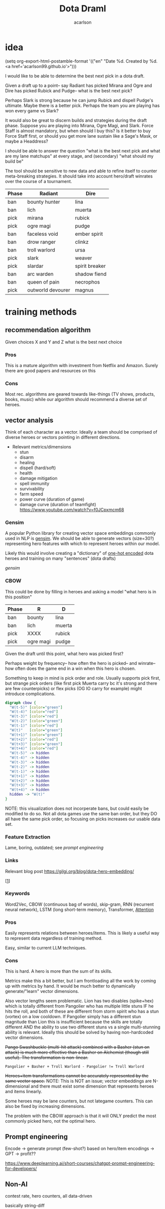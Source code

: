 #+TITLE: Dota Draml
#+AUTHOR: acarlson
#+HTML_DOCTYPE: html5
#+HTML_HEAD: <link rel="stylesheet" type="text/css" href="style.css" />
#+OPTIONS: html-postamble:"<p class='author'>Author: %a</p><p class='date'>Last Updated: %C</p><p class='creator'>Built with %c</p><p><a href='https://github.com/acarlson99'><img src='github.png'></a></p>"
#+EXPORT_FILE_NAME: index

* idea

(setq org-export-html-postamble-format '(("en" "Date %d. Created by %d. <a href='acarlson99.github.io'>")))

I would like to be able to determine the best next pick in a dota draft.

Given a draft up to a point-- say Radiant has picked Mirana and Ogre and Dire has picked Rubick and Pudge-- what is the best next pick?

Perhaps Slark is strong because he can jump Rubick and dispell Pudge's ultimate.  Maybe there is a better pick.  Perhaps the team you are playing has won every game vs Slark?

It would also be great to discern builds and strategies during the draft phase.  Suppose you are playing into Mirana, Ogre Magi, and Slark.  Force Staff is almost mandatory, but when should I buy this?  Is it better to buy Force Staff first, or should you get more lane sustain like a Sage's Mask, or maybe a Headdress?

I should be able to answer the question "what is the best next pick and what are my lane matchups" at every stage, and (secondary) "what should my build be"

The tool should be sensitive to new data and able to refine itself to counter meta-breaking strategies.  It should take into account hero/draft winrates over the course of a tournament.

[[https://i.imgur.com/iDZpxsX.png]]

| Phase | Radiant           | Dire           |
|-------+-------------------+----------------|
| ban   | bounty hunter     | lina           |
| ban   | lich              | muerta         |
| pick  | mirana            | rubick         |
| pick  | ogre magi         | pudge          |
| ban   | faceless void     | ember spirit   |
| ban   | drow ranger       | clinkz         |
| ban   | troll warlord     | ursa           |
| pick  | slark             | weaver         |
| pick  | slardar           | spirit breaker |
| ban   | arc warden        | shadow fiend   |
| ban   | queen of pain     | necrophos      |
| pick  | outworld devourer | magnus         |

* training methods

** recommendation algorithm

Given choices X and Y and Z what is the best next choice

*** Pros

This is a mature algorithm with investment from Netflix and Amazon.  Surely there are good papers and resources on this

*** Cons

Most rec. algorithms are geared towards like-things (TV shows, products, books, music) while our algorithm should recommend a diverse set of heroes.

** vector analysis

Think of each character as a vector.  Ideally a team should be comprised of diverse heroes or vectors pointing in different directions.

- Relevant metrics/dimensions
  - stun
  - disarm
  - healing
  - dispell (hard/soft)
  - health
  - damage mitigation
  - spell immunity
  - survivability
  - farm speed
  - power curve (duration of game)
  - damage curve (duration of teamfight) https://www.youtube.com/watch?v=f0JCpxmcm68

*** Gensim

A popular Python library for creating vector space embeddings commonly used in NLP is [[https://pypi.org/project/gensim/][gensim]].  We should be able to generate vectors (size=30?) representing hero features with which to represent heroes within our model.

Likely this would involve creating a "dictionary" of [[https://en.wikipedia.org/wiki/One-hot][one-hot encoded]] dota heroes and training on many "sentences" (dota drafts)

[[*{Software Framework for Topic Modelling with Large Corpora}][gensim]]

*** CBOW

This could be done by filling in heroes and asking a model "what hero is in this position"

| Phase | R         | D      |
|-------+-----------+--------|
| ban   | bounty    | lina   |
| ban   | lich      | muerta |
| pick  | XXXX      | rubick |
| pick  | ogre magi | pudge  |

Given the draft until this point, what hero was picked first?

Perhaps weight by frequency-- how often the hero is picked-- and winrate-- how often does the game end in a win when this hero is chosen.

Something to keep in mind is pick order and role.  Usually supports pick first, but strange pick orders (like first pick Muerta carry bc it's strong and there are few counterpicks) or flex picks (OG IO carry for example) might introduce complications.

#+BEGIN_SRC dot :file cbow.png :cmdline -Kdot -Tpng -Gsize=15
digraph cbow {
  "W(t-5)" [color="green"]
  "W(t-4)" [color="red"]
  "W(t-3)" [color="red"]
  "W(t-2)" [color="green"]
  "W(t-1)" [color="red"]
  "W(t)"   [color="green"]
  "W(t+1)" [color="green"]
  "W(t+2)" [color="red"]
  "W(t+3)" [color="green"]
  "W(t+4)" [color="red"]
  "W(t-5)" -> hidden
  "W(t-4)" -> hidden
  "W(t-3)" -> hidden
  "W(t-2)" -> hidden
  "W(t-1)" -> hidden
  "W(t+1)" -> hidden
  "W(t+2)" -> hidden
  "W(t+3)" -> hidden
  "W(t+4)" -> hidden
  hidden -> "W(t)"
}
#+END_SRC

#+RESULTS:
[[file:cbow.png]]

NOTE: this visualization does not incorperate bans, but could easily be modified to do so.  Not all dota games use the same ban order, but they DO all have the same pick order, so focusing on picks increases our usable data set.

*** Feature Extraction

Lame, boring, outdated; see [[*Prompt engineering][prompt engineering]]

*** Links

Relevant blog post https://gilgi.org/blog/dota-hero-embedding/

[[[#9776822][1]]]

*** Keywords

Word2Vec, CBOW (continuous bag of words), skip-gram, RNN (recurrent neural network), LSTM (long short-term memory), Transformer, [[#vaswani2017attention][Attention]]

*** Pros

Easily represents relations between heroes/items.  This is likely a useful way to represent data regardless of training method.

Easy, similar to current LLM techniques.

*** Cons

This is hard.  A hero is more than the sum of its skills.

Metrics make this a bit better, but I am frontloading all the work by coming up with metrics by hand.  It would be much better to dynamically generate/"learn" vector dimensions.

Also vector lengths seem problematic.  Lion has two disables (spike+hex) which is totally different from Pangolier who has multiple little stuns IF he hits the roll, and both of these are different from storm spirit who has a stun (vortex) on a low cooldown.  If Pangolier simply has a different stun magnitude than Lion this is insufficient because the skills are totally different AND the ability to use two different stuns vs a single multi-stunning ability is relevant.  Ideally this should be solved by having non-hardcoded vector dimensions.

+Pango Swashbuckle (multi-hit attack) combined with a Basher (stun on attack) is much more effective than a Basher on Alchemist (though still useful).  The transformation is non-linear.+

#+BEGIN_SRC text
Pangolier + Basher + Troll Warlord - Pangolier != Troll Warlord
#+END_SRC

+Heroes+item transformations cannot be accurately represented by the same vector space.+
NOTE: This is NOT an issue; vector embeddings are N-dimensional and there must exist some dimension that represents heroes and items linearly.

Some heroes may be lane counters, but not lategame counters.  This can also be fixed by increasing dimensions.

The problem with the CBOW approach is that it will ONLY predict the most commonly picked hero, not the optimal hero.

** Prompt engineering

Encode → generate prompt (few-shot?) based on hero/item encodings → GPT → profit??

https://www.deeplearning.ai/short-courses/chatgpt-prompt-engineering-for-developers/

** Non-AI

contest rate, hero counters, all data-driven

basically string-diff

* data tricks

** Negative sampling

This can be used to select 2-20[[[#9776822][1]]] heroes to use as a negative example to expand our data pool.  The smaller our data pool the more heroes we should select.


** multi-sampling games

Each game can be sampled multiple times (every ~5min) to gather data of many gamestates

- Inputs
  - radiant/dire picks/bans (24 total)
    - 2 bans each (alternating)
    - 1 radiant, 2 dire, 1 radiant pick
    - 3 bans each (alternating)
    - 1 dire, 2 radiant, 1 dire pick
    - 2 bans each (alternating)
    - 1,1 pick
  - game time
  - radiant/dire hero data
    - 5 heroes (per hero)
      - items
        - 6 items, 3 backpack, 1 tp slot, 1 neuteral item slot
      - KDA
      - track consumables bought (tango,mango,salve,blood grenade)
      - gold
      - level/XP
      - GPM/XPM (gold/XP per minute)
      - meta stats
        - disable duration
          - stun/silence/root
        - hero damage
        - tower damage
        - creep score/last hits

*** Pros

Generates lots of training data

*** Cons

This could bias long games

* API
** opendota

https://docs.opendota.com

https://api.opendota.com/api/

Can list pro players/matches

https://api.opendota.com/api/proMatches

https://api.opendota.com/api/proPlayers

Can query with custom SQL

https://api.opendota.com/api/explorer?sql=SELECT%20%2A%20FROM%20matches%20JOIN%20match_patch%20using%28match_id%29%20WHERE%20match_patch.patch%20%3D%20%277.33%27%20LIMIT%2010

** openAI

https://platform.openai.com/docs/models/overview

Create embeddings

https://platform.openai.com/docs/models/embeddings

https://openai.com/blog/new-and-improved-embedding-model

* model model

** predict draft

Inputs are hero pick/ban order.

Outputs are heroes assigned to their predicted roles.

#+BEGIN_SRC dot :file draftPredictor.png :cmdline -Kdot -Tpng -Gsize=15
digraph DraftPredictor {
  ban_1 -> hidden
  ban_2 -> hidden
  ban_3 -> hidden
  ban_4 -> hidden

  pick_5 -> hidden
  pick_6 -> hidden
  pick_7 -> hidden
  pick_8 -> hidden

  ban_9 -> hidden
  // ...
  pick_23 -> hidden
  pick_24 -> hidden

  // output layer should identify which heroes correspond to which roles
  // using hero ID is NOT acceptable here, should embed/vectorize heroes
  // hero ID 1 (abaddon) is very different from hero ID 2 (alchemist)
  hidden -> radiant_pos_1
  hidden -> dire_pos_1
  hidden -> radiant_pos_2
  hidden -> dire_pos_2
  hidden -> radiant_pos_3
  hidden -> dire_pos_3
  hidden -> radiant_pos_4
  hidden -> dire_pos_4
  hidden -> radiant_pos_5
  hidden -> dire_pos_5
}
#+END_SRC

#+RESULTS:
[[file:draftPredictor.png]]

** predict pick

Inputs are hero pick/ban order.

Outputs are percentages for each hero+position.  How good is axe pos 1 or batrider pos 2?

#+BEGIN_SRC dot :file nextPick.png :cmdline -Kdot -Tpng -Gsize=15
digraph BestNextPick {
  ban_1 -> hidden
  ban_2 -> hidden
  ban_3 -> hidden
  ban_4 -> hidden

  pick_5 -> hidden
  pick_6 -> hidden
  pick_7 -> hidden
  pick_8 -> hidden

  ban_9 -> hidden
  // ...
  pick_23 -> hidden
  pick_24 -> hidden

  // output layer should be a number from 0-1 representing how good it is as a pick
  hidden -> axe_pos_1
  hidden -> axe_pos_2
  // ...
  hidden -> batrider_pos_1
  hidden -> batrider_pos_2
  hidden -> batrider_pos_3
  hidden -> batrider_pos_4
  hidden -> batrider_pos_5
  // ...
  hidden -> windrunner_pos_3
  hidden -> windrunner_pos_4
  hidden -> windrunner_pos_5
}
#+END_SRC

#+RESULTS:
[[file:nextPick.png]]

** RNN

Input X_t is a vector representing the last picked hero

The recurrent parameter H_t is recurrent

The output Y_t is a vector that should be near the best hero choice

LLMs are only able to learn a few time steps in the past[[[#9776822][1]]] due to the multiplicative nature of the recurrent edge update.  This means that LSTMs are the preferred method.


#+BEGIN_SRC dot :file rnn.png :cmdline -Kdot -Tpng -Gsize=15
digraph rnn {
  X_t -> RNN
  RNN->RNN [label="H_t"]
  RNN->Y_t
}
#+END_SRC

#+RESULTS:
[[file:rnn.png]]

* Random links

- Papers to read
  - [ ] [[http://proceedings.mlr.press/v97/bose19a/bose19a.pdf][Compositional Fairness Constraints for Graph Embeddings]]
  - [ ] [[https://ieeexplore.ieee.org/stamp/stamp.jsp?tp=&arnumber=9517710][Mixed Dimension Embeddings with Application to Memory-Efficient Recommendation Systems]] [[https://ieeexplore.ieee.org/abstract/document/9517710][alt]]
  - [ ] [[https://arxiv.org/pdf/2202.02427.pdf][Lightweight Compositional Embeddings for Incremental Streaming Recommendation]]
  - [ ] [[https://arxiv.org/pdf/1805.07544.pdf][conditional network embeddings]]
  - [ ] [[https://iopscience.iop.org/article/10.1088/1367-2630/ab57d2/pdf][Mercator: uncovering faithful hyperbolic embeddings of complex networks]]
  - [ ] [[https://pdf.sciencedirectassets.com/271506/1-s2.0-S0957417417X00250/1-s2.0-S0957417417308333/main.pdf?X-Amz-Security-Token=IQoJb3JpZ2luX2VjEJ%2F%2F%2F%2F%2F%2F%2F%2F%2F%2F%2FwEaCXVzLWVhc3QtMSJIMEYCIQCb0DlDQoRRCkKpiCjk45fctMfPy0v691B8QlghOKzVcQIhAOjLI3q4tcheTne7C%2Ftn7YaT%2FvYgw%2BB5hnVCh3Ig6JrLKrsFCMf%2F%2F%2F%2F%2F%2F%2F%2F%2F%2FwEQBRoMMDU5MDAzNTQ2ODY1IgxFKDMKRMDJkwwOvFoqjwUQ1ETJxzAarW42lSqL0K1vGxe1849IsUzOw6xDnYvho54CFIjKpZD5kWMtDbKq250HpJavsX0myE8lqoLIOgx7wDNNtIVklZ4VO275ScfUVcVv5bOED4AXNtBkpqTqA2IaSKAE0N2JUj9c7XLACuEMJt8ffu1n8iEx3jxJfomkHfjISpYtYfCg%2FQQIzbxJHnJG1IWts1XhQaBmBO1rzUW%2BDplAquCCFw3ibHM5K6P7nWIkH6n4aig8NgiUDSgIMIAIlKgPr2KhlOKnjxifqX7cUXTSP0wxUH0cfU1WBEaFYPO14plqKps%2FEOX54LxEqUo0TrZWiLugwQHR2sExmMh9ysGuYMMiWUnsJvKelnoHv3BHoC%2BeZSiPumwrKGTBOY14GwB61yTO0eaqZ%2FwmDjNFaLj2cjwWlSd4gpTrfnXH2EvdeSkOnu2%2B6cGMubTjTpfOzSBZvqjp7u0hBTnPJg3WhQhCvXDhOQPfiKeCW88WycMY7nTdmwINDhE0Yp5gLV9OJUSRXn1ZfT5hVNZcwtsGyPdVgfglIpZYABH4x4TQ%2F%2BFKbsZbzMMu91wZhGB1EAjSdOsgPs9n6f8S1H1sJWOD2D7D52Nzp4P54xqbhNeZkYQrBW5oj9inJsKH3Ozb9zYQjXVZIAwrNQ%2F7gwxL0zdCF%2FpQlYR8p2Esbotm0r0uGXQANnny6fQ6dMokgA7LYs6TiLyjvEkcF6rGhAtr3yv%2BZH2vA%2B0Bh8xA%2Bh%2F%2BOElk9Q1uWn9L0cSKXAfu5%2BvrMUZKQ4MXzp%2F80Jw8Zb73nit2jlhtCiIsLli%2BkKiLM5ImRpvaNSQ1%2FCWwkAOMLSHo%2FhetPqNCkAVVbr3IcICRoxnxuLWwmofxvN5dSlUGQFFqMJXRr6MGOrABfHgJPkF0qVV79qDNUXNQHKV8P%2F2XxvLFENnPSrisj7cBEIJizqlD6gns1%2BuEZ7metfOHgsqboJe8lAbOJsH5YnWX5Dotcre98olxDokrt6DLGYfGAFtwvLgAfZIawTbChhUBJgQbRQ5MvjIlbfJZwrjYW70DVDqDeie8bj2jJu1c2SCQYOfu%2FTIn%2FiPAHTv8pRr5g6vl1Uk5AFbnj%2BekYaztKZxqz6XboqY4izrnsnQ%3D&X-Amz-Algorithm=AWS4-HMAC-SHA256&X-Amz-Date=20230522T234458Z&X-Amz-SignedHeaders=host&X-Amz-Expires=300&X-Amz-Credential=ASIAQ3PHCVTYTOWXGH77%2F20230522%2Fus-east-1%2Fs3%2Faws4_request&X-Amz-Signature=49f6ef1d9ff0cf9d3f52248ec8ef22f1cc6031c9f750f4361c9c98eb0d396bd9&hash=bd10e725982eaac9d403df4c78c9a0c3c2746fb50a764f025a27704266952454&host=68042c943591013ac2b2430a89b270f6af2c76d8dfd086a07176afe7c76c2c61&pii=S0957417417308333&tid=spdf-2034425c-7791-4a5e-8a61-4217d5f7ccf9&sid=eb80536d747fa9414589b27012810ada0ae9gxrqa&type=client&tsoh=d3d3LnNjaWVuY2VkaXJlY3QuY29t&ua=13105803065605045502&rr=7cb8ee1db84dc6fd&cc=us][The use of machine learning algorithms in recommender systems: A systematic review]]
  - [ ] [[https://arxiv.org/pdf/2210.16489.pdf][SMPrompt: Semantic-driven Augmented Templates and Multiple Mappings for Effective Prompt Learning]]
  - [ ] https://github.com/google-research/google-research/tree/master/bertseq2seq
  - [ ] https://github.com/google-research/google-research/tree/master/sequential_attention
- Other
  - [ ] https://www.researchgate.net/publication/278678569_Games_Research_Today_Analyzing_the_Academic_Landscape_2000-2014
  - [ ] [[https://towardsdatascience.com/the-exploration-exploitation-dilemma-f5622fbe1e82][exploration-exploitation trade-off]]
  - [X] [[https://gilgi.org/blog/dota-hero-embedding/][hero embeddings]]
    - word2vec
  - https://machinelearningmastery.com/models-sequence-prediction-recurrent-neural-networks/

* Citations

** Defense of the Ancients (DOTA 2)-Draft Recommendation System
:PROPERTIES:
:TITLE:    Defense of the Ancients (DOTA 2)-Draft Recommendation System
:BTYPE:    inproceedings
:CUSTOM_ID: 9776822
:AUTHOR:   Mohammed, Yassar and Srinivasan, Samundiswary and Iyer, Siddhesh and Nagarajan, Ameyassh
:BOOKTITLE: 2022 6th International Conference on Trends in Electronics and Informatics (ICOEI)
:YEAR:     2022
:VOLUME:
:NUMBER:
:PAGES:    13-17
:DOI:      10.1109/ICOEI53556.2022.9776822
:END:

https://ieeexplore.ieee.org/abstract/document/9776822

#+BEGIN_SRC dot :file sysarch.png :cmdline -Kdot -Tpng -Gsize=15
digraph sysarch {
  "Open Dota" -> "Match Data" -> "Word2Vec/Gensim" -> "Feature Embeddings" -> "RNN/LSTM" -> "Predictions"
}
#+END_SRC

#+RESULTS:
[[file:sysarch.png]]

** The Art of Drafting: A Team-Oriented Hero Recommendation System for Multiplayer Online Battle Arena Games
:PROPERTIES:
:TITLE:    The Art of Drafting: A Team-Oriented Hero Recommendation System for Multiplayer Online Battle Arena Games
:BTYPE:    misc
:CUSTOM_ID: chen2018art
:AUTHOR:   Zhengxing Chen and Truong-Huy D Nguyen and Yuyu Xu and Chris Amato and Seth Cooper and Yizhou Sun and Magy Seif El-Nasr
:YEAR:     2018
:EPRINT:   1806.10130
:ARCHIVEPREFIX: arXiv
:PRIMARYCLASS: cs.AI
:HOWPUBLISHED: \url{https://web.cs.ucla.edu/~yzsun/papers/2018_recsys_drafting.pdf}
:END:

Non-AI-based approach

https://web.cs.ucla.edu/~yzsun/papers/2018_recsys_drafting.pdf

https://arxiv.org/abs/1806.10130

https://github.com/czxttkl/DraftArtist

** Attention Is All You Need
:PROPERTIES:
:TITLE:    Attention Is All You Need
:BTYPE:    misc
:CUSTOM_ID: vaswani2017attention
:AUTHOR:   Ashish Vaswani and Noam Shazeer and Niki Parmar and Jakob Uszkoreit and Llion Jones and Aidan N. Gomez and Lukasz Kaiser and Illia Polosukhin
:YEAR:     2017
:EPRINT:   1706.03762
:ARCHIVEPREFIX: arXiv
:PRIMARYCLASS: cs.CL
:END:

https://arxiv.org/abs/1706.03762

** {Software Framework for Topic Modelling with Large Corpora}
:PROPERTIES:
:TITLE:    {Software Framework for Topic Modelling with Large Corpora}
:BTYPE:    inproceedings
:CUSTOM_ID: rehurek_lrec
:AUTHOR:   Radim {\v R}eh{\r u}{\v r}ek and Petr Sojka
:BOOKTITLE: {Proceedings of the LREC 2010 Workshop on New Challenges for NLP Frameworks}
:PAGES:    45--50
:YEAR:     2010
:MONTH:    May
:DAY:      22
:PUBLISHER: ELRA
:ADDRESS:  Valletta, Malta
:LANGUAGE: English
:END:

https://pypi.org/project/gensim/

** {CERT}: Continual Pre-training on Sketches for Library-oriented Code Generation
:PROPERTIES:
:TITLE:    {CERT}: Continual Pre-training on Sketches for Library-oriented Code Generation
:BTYPE:    inproceedings
:CUSTOM_ID: CERT
:AUTHOR:   Zan, Daoguang and Chen, Bei and Yang, Dejian and Lin, Zeqi and Kim, Minsu and Guan, Bei and Wang, Yongji and Chen, Weizhu and Lou, Jian-Guang
:BOOKTITLE: The 2022 International Joint Conference on Artificial Intelligence
:YEAR:     2022
:END:

https://github.com/microsoft/PyCodeGPT
